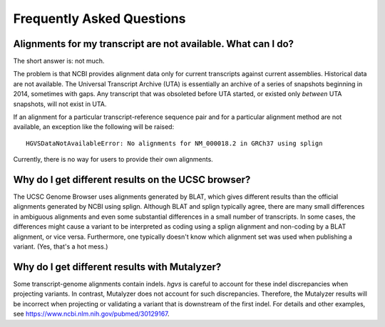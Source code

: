 Frequently Asked Questions
!!!!!!!!!!!!!!!!!!!!!!!!!!


Alignments for my transcript are not available. What can I do?
@@@@@@@@@@@@@@@@@@@@@@@@@@@@@@@@@@@@@@@@@@@@@@@@@@@@@@@@@@@@@@

The short answer is: not much.

The problem is that NCBI provides alignment data only for current
transcripts against current assemblies.  Historical data are not
available.  The Universal Transcript Archive (UTA) is essentially an
archive of a series of snapshots beginning in 2014, sometimes with
gaps. Any transcript that was obsoleted before UTA started, or existed
only *between* UTA snapshots, will not exist in UTA.

If an alignment for a particular transcript-reference sequence pair
and for a particular alignment method are not available, an exception
like the following will be raised::

  HGVSDataNotAvailableError: No alignments for NM_000018.2 in GRCh37 using splign

Currently, there is no way for users to provide their own alignments.


Why do I get different results on the UCSC browser?
@@@@@@@@@@@@@@@@@@@@@@@@@@@@@@@@@@@@@@@@@@@@@@@@@@@

The UCSC Genome Browser uses alignments generated by BLAT, which gives
different results than the official alignments generated by NCBI using
splign.  Although BLAT and splign typically agree, there are many
small differences in ambiguous alignments and even some substantial
differences in a small number of transcripts.  In some cases, the
differences might cause a variant to be interpreted as coding using a
splign alignment and non-coding by a BLAT alignment, or vice
versa. Furthermore, one typically doesn't know which alignment set was
used when publishing a variant. (Yes, that's a hot mess.)


Why do I get different results with Mutalyzer?
@@@@@@@@@@@@@@@@@@@@@@@@@@@@@@@@@@@@@@@@@@@@@@

Some transcript-genome alignments contain indels.  `hgvs` is careful
to account for these indel discrepancies when projecting variants. In
contrast, Mutalyzer does not account for such discrepancies.
Therefore, the Mutalyzer results will be incorrect when projecting or
validating a variant that is downstream of the first indel.  For
details and other examples, see
https://www.ncbi.nlm.nih.gov/pubmed/30129167.
